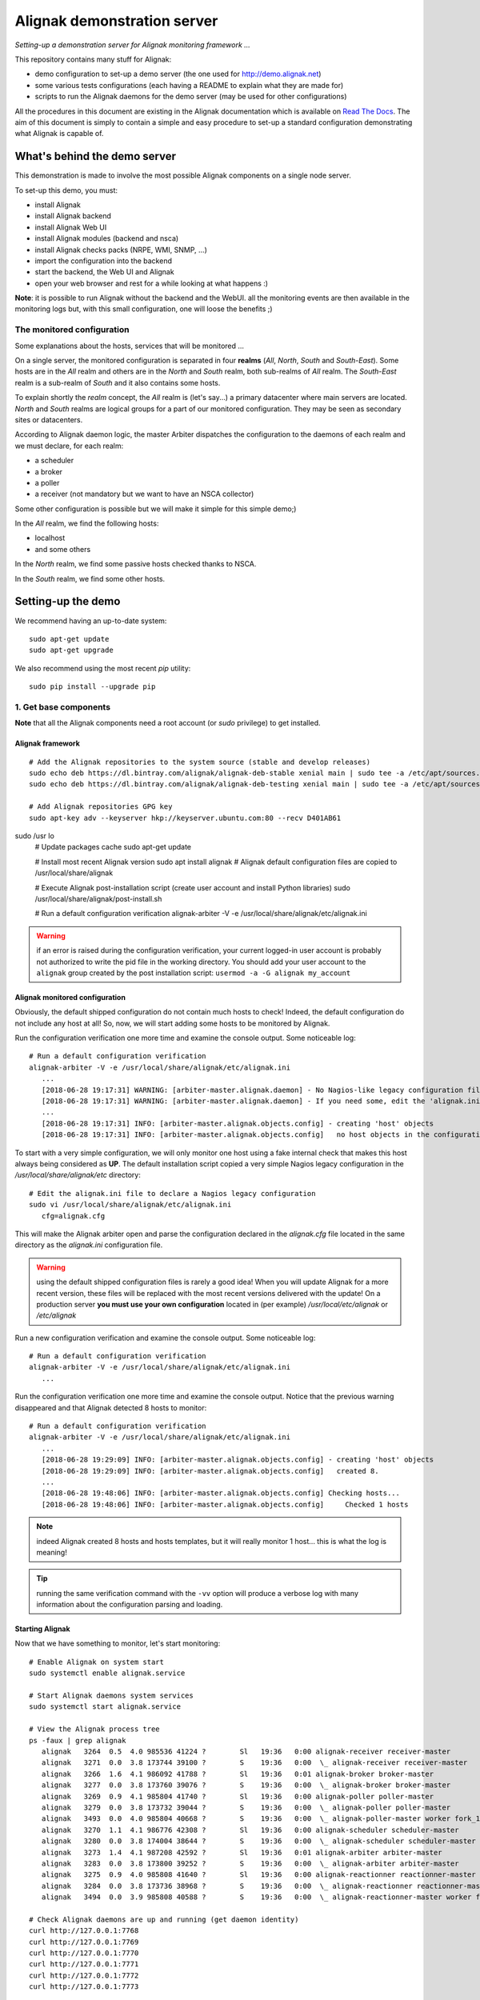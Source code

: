 Alignak demonstration server
############################

*Setting-up a demonstration server for Alignak monitoring framework ...*

This repository contains many stuff for Alignak:

- demo configuration to set-up a demo server (the one used for http://demo.alignak.net)

- some various tests configurations (each having a README to explain what they are made for)

- scripts to run the Alignak daemons for the demo server (may be used for other configurations)


All the procedures in this document are existing in the Alignak documentation which is available on `Read The Docs <http://docs.alignak.net>`_. The aim of this document is simply to contain a simple and easy procedure to set-up a standard configuration demonstrating what Alignak is capable of.


What's behind the demo server
=============================

This demonstration is made to involve the most possible Alignak components on a single node server.

To set-up this demo, you must:

- install Alignak
- install Alignak backend
- install Alignak Web UI
- install Alignak modules (backend and nsca)
- install Alignak checks packs (NRPE, WMI, SNMP, ...)
- import the configuration into the backend
- start the backend, the Web UI and Alignak
- open your web browser and rest for a while looking at what happens :)

**Note**: it is possible to run Alignak without the backend and the WebUI. all the monitoring events are then available in the monitoring logs but, with this small configuration, one will loose the benefits ;)


The monitored configuration
---------------------------

Some explanations about the hosts, services that will be monitored ...

On a single server, the monitored configuration is separated in four **realms** (*All*, *North*, *South* and *South-East*).
Some hosts are in the *All* realm and others are in the *North* and *South* realm, both sub-realms of *All* realm. The *South-East* realm is a sub-realm of *South* and it also contains some hosts.

To explain shortly the *realm* concept, the *All* realm is (let's say...) a primary datacenter where main servers are located. *North* and *South* realms are logical groups for a part of our monitored configuration. They may be seen as secondary sites or datacenters.

According to Alignak daemon logic, the master Arbiter dispatches the configuration to the daemons of each realm and we must declare, for each realm:

- a scheduler
- a broker
- a poller
- a receiver (not mandatory but we want to have an NSCA collector)

Some other configuration is possible but we will make it simple for this simple demo;)

In the *All* realm, we find the following hosts:

- localhost
- and some others

In the *North* realm, we find some passive hosts checked thanks to NSCA.

In the *South* realm, we find some other hosts.


Setting-up the demo
===================

We recommend having an up-to-date system::

    sudo apt-get update
    sudo apt-get upgrade

We also recommend using the most recent `pip` utility::

    sudo pip install --upgrade pip


1. Get base components
----------------------

**Note** that all the Alignak components need a root account (or *sudo* privilege) to get installed.

Alignak framework
~~~~~~~~~~~~~~~~~
::

   # Add the Alignak repositories to the system source (stable and develop releases)
   sudo echo deb https://dl.bintray.com/alignak/alignak-deb-stable xenial main | sudo tee -a /etc/apt/sources.list.d/alignak.list
   sudo echo deb https://dl.bintray.com/alignak/alignak-deb-testing xenial main | sudo tee -a /etc/apt/sources.list.d/alignak.list

   # Add Alignak repositories GPG key
   sudo apt-key adv --keyserver hkp://keyserver.ubuntu.com:80 --recv D401AB61
sudo /usr   lo
   # Update packages cache
   sudo apt-get update

   # Install most recent Alignak version
   sudo apt install alignak
   # Alignak default configuration files are copied to /usr/local/share/alignak

   # Execute Alignak post-installation script (create user account and install Python libraries)
   sudo /usr/local/share/alignak/post-install.sh

   # Run a default configuration verification
   alignak-arbiter -V -e /usr/local/share/alignak/etc/alignak.ini

.. warning:: if an error is raised during the configuration verification, your current logged-in user account is probably not authorized to write the pid file in the working directory. You should add your user account to the ``alignak`` group created by the post installation script: ``usermod -a -G alignak my_account``

Alignak monitored configuration
~~~~~~~~~~~~~~~~~~~~~~~~~~~~~~~

Obviously, the default shipped configuration do not contain much hosts to check! Indeed, the default configuration do not include any host at all! So, now, we will start adding some hosts to be monitored by Alignak.

Run the configuration verification one more time and examine the console output. Some noticeable log::

   # Run a default configuration verification
   alignak-arbiter -V -e /usr/local/share/alignak/etc/alignak.ini
      ...
      [2018-06-28 19:17:31] WARNING: [arbiter-master.alignak.daemon] - No Nagios-like legacy configuration files configured.
      [2018-06-28 19:17:31] WARNING: [arbiter-master.alignak.daemon] - If you need some, edit the 'alignak.ini' configuration file to declare one or more 'cfg=' variables.
      ...
      [2018-06-28 19:17:31] INFO: [arbiter-master.alignak.objects.config] - creating 'host' objects
      [2018-06-28 19:17:31] INFO: [arbiter-master.alignak.objects.config]   no host objects in the configuration


To start with a very simple configuration, we will only monitor one host using a fake internal check that makes this host always being considered as **UP**. The default installation script copied a very simple Nagios legacy configuration in the */usr/local/share/alignak/etc* directory::

   # Edit the alignak.ini file to declare a Nagios legacy configuration
   sudo vi /usr/local/share/alignak/etc/alignak.ini
      cfg=alignak.cfg

This will make the Alignak arbiter open and parse the configuration declared in the *alignak.cfg* file located in the same directory as the *alignak.ini* configuration file.

.. warning:: using the default shipped configuration files is rarely a good idea! When you will update Alignak for a more recent version, these files will be replaced with the most recent versions delivered with the update! On a production server **you must use your own configuration** located in (per example) */usr/local/etc/alignak* or */etc/alignak*

Run a new configuration verification and examine the console output. Some noticeable log::

   # Run a default configuration verification
   alignak-arbiter -V -e /usr/local/share/alignak/etc/alignak.ini
      ...

Run the configuration verification one more time and examine the console output. Notice that the previous warning disappeared and that Alignak detected 8 hosts to monitor::

   # Run a default configuration verification
   alignak-arbiter -V -e /usr/local/share/alignak/etc/alignak.ini
      ...
      [2018-06-28 19:29:09] INFO: [arbiter-master.alignak.objects.config] - creating 'host' objects
      [2018-06-28 19:29:09] INFO: [arbiter-master.alignak.objects.config]   created 8.
      ...
      [2018-06-28 19:48:06] INFO: [arbiter-master.alignak.objects.config] Checking hosts...
      [2018-06-28 19:48:06] INFO: [arbiter-master.alignak.objects.config]     Checked 1 hosts

.. note:: indeed Alignak created 8 hosts and hosts templates, but it will really monitor 1 host... this is what the log is meaning!

.. tip:: running the same verification command with the ``-vv`` option will produce a verbose log with many information about the configuration parsing and loading.

Starting Alignak
~~~~~~~~~~~~~~~~

Now that we have something to monitor, let's start monitoring::

   # Enable Alignak on system start
   sudo systemctl enable alignak.service

   # Start Alignak daemons system services
   sudo systemctl start alignak.service

   # View the Alignak process tree
   ps -faux | grep alignak
      alignak   3264  0.5  4.0 985536 41224 ?        Sl   19:36   0:00 alignak-receiver receiver-master
      alignak   3271  0.0  3.8 173744 39100 ?        S    19:36   0:00  \_ alignak-receiver receiver-master
      alignak   3266  1.6  4.1 986092 41788 ?        Sl   19:36   0:01 alignak-broker broker-master
      alignak   3277  0.0  3.8 173760 39076 ?        S    19:36   0:00  \_ alignak-broker broker-master
      alignak   3269  0.9  4.1 985804 41740 ?        Sl   19:36   0:00 alignak-poller poller-master
      alignak   3279  0.0  3.8 173732 39044 ?        S    19:36   0:00  \_ alignak-poller poller-master
      alignak   3493  0.0  4.0 985804 40668 ?        S    19:36   0:00  \_ alignak-poller-master worker fork_1
      alignak   3270  1.1  4.1 986776 42308 ?        Sl   19:36   0:00 alignak-scheduler scheduler-master
      alignak   3280  0.0  3.8 174004 38644 ?        S    19:36   0:00  \_ alignak-scheduler scheduler-master
      alignak   3273  1.4  4.1 987208 42592 ?        Sl   19:36   0:01 alignak-arbiter arbiter-master
      alignak   3283  0.0  3.8 173800 39252 ?        S    19:36   0:00  \_ alignak-arbiter arbiter-master
      alignak   3275  0.9  4.0 985808 41640 ?        Sl   19:36   0:00 alignak-reactionner reactionner-master
      alignak   3284  0.0  3.8 173736 38968 ?        S    19:36   0:00  \_ alignak-reactionner reactionner-master
      alignak   3494  0.0  3.9 985808 40588 ?        S    19:36   0:00  \_ alignak-reactionner-master worker fork_1

   # Check Alignak daemons are up and running (get daemon identity)
   curl http://127.0.0.1:7768
   curl http://127.0.0.1:7769
   curl http://127.0.0.1:7770
   curl http://127.0.0.1:7771
   curl http://127.0.0.1:7772
   curl http://127.0.0.1:7773

   # Tail Alignak events log
   tail -f /usr/local/var/log/alignak/alignak-events.log
      [2018-06-28 19:36:24] INFO: CURRENT HOST STATE: localhost;UP;HARD;0;


Alignak backend
~~~~~~~~~~~~~~~
::

   # Alignak backend
   sudo pip install alignak-backend
   # To allow alignak user to view the log files
   sudo chown -R alignak:alignak /usr/local/var/log/alignak-backend/

**Note** that you will need to have a running MongoDB server. See the `Alignak backend installation procedure <http://alignak-backend.readthedocs.io/en/develop/install.html>`_ if you need to set one up and running.

An excerpt for installing MongoDB on an Ubuntu Xenial::

    sudo apt-key adv --keyserver hkp://keyserver.ubuntu.com:80 --recv 9DA31620334BD75D9DCB49F368818C72E52529D4
    echo "deb [ arch=amd64,arm64 ] https://repo.mongodb.org/apt/ubuntu xenial/mongodb-org/4.0 multiverse" | sudo tee /etc/apt/sources.list.d/mongodb-org-4.0.list
    sudo apt-get update
    sudo apt-get install -y mongodb-org
    sudo systemctl enable mongod.service
    sudo systemctl start mongod.service


Configuring MongoDB is not mandatory because the Alignak backend do not require any authenticated connection to the database. But if you wish a more secure DB access with user authentication, you must configure MongoDB::

   mongo

   # Not necessary, but interesting... with the most recent 4.0 version, anew monitoring tool is available;)
   > db.enableFreeMonitoring()
   {
      "state" : "enabled",
      "message" : "To see your monitoring data, navigate to the unique URL below. Anyone you share the URL with will also be able to view this page. You can disable monitoring at any time by running db.disableFreeMonitoring().",
      "url" : "https://cloud.mongodb.com/freemonitoring/cluster/KAI3EQPMSZHNGDELYLDNA6QVCPZ5IK6B",
      "userReminder" : "",
      "ok" : 1
   }

   # Create an admin user for the server
   > use admin
   > db.createUser(
      {
         user: "alignak",
         pwd: "alignak",
         roles: [ { role: "userAdminAnyDatabase", db: "admin" } ]
      }
   )

   Successfully added user: {
      "user" : "alignak",
      "roles" : [
         {
            "role" : "userAdminAnyDatabase",
            "db" : "admin"
         }
      ]
   }

   # Exit and restart the server
   Ctrl+C

   # Configure mongo in authorization mode
   sudo vi /etc/mongod.conf
      security:
         authorization: enabled

   # Restart mongo
   sudo systemctl restart mongod.service
   # As of now, you will need to authenticate for any operation on the MongoDB databases

   mongo -u alignak -p alignak
   > show dbs
   admin   0.000GB
   config  0.000GB
   local   0.000GB


   > use alignak
   > db.createUser(
      {
         user: "alignak",
         pwd: "alignak",
         roles: [ "readWrite", "dbAdmin" ]
      }
   )

   Successfully added user: { "user" : "alignak", "roles" : [ "readWrite", "dbAdmin" ] }

   > db.test.save( { test: "test" } )
   # This will create atest collection in the database, which will create the DB in mongo server

   > show dbs
   admin    0.000GB
   alignak  0.001GB
   config   0.000GB
   local    0.000GB


Alignak backend importation script
~~~~~~~~~~~~~~~~~~~~~~~~~~~~~~~~~~
Alignak ships a flat-file configuration importation script to feed the Alignak backend. This script is used to parse, check and import a Nagios-like configuration into the Alignak backend.

**Note** that it is not mandatory to install and use this script because the Alignak WebUI allows to create all the monitored objects configuration from scratch :)

For this demo, we will install and use the `alignak-backend-import` script? So let's install it
::

    # Alignak backend importation script
    sudo pip install alignak-backend-import


Alignak webui
~~~~~~~~~~~~~
::

   # Alignak webui
   sudo pip install alignak-webui
   # To allow alignak user to view the log files
   sudo chown -R alignak:alignak /usr/local/var/log/alignak-webui/


Installed files
~~~~~~~~~~~~~~~
::

   ls -al /usr/local/etc/
   total 20
   drwxr-xr-x  5 root    root    4096 sept.  1 08:06 ./
   drwxr-xr-x 11 root    root    4096 nov.  15  2016 ../
   drwxrwxr-x  6 alignak alignak 4096 sept.  1 07:58 alignak/
   drwxr-xr-x  2 root    root    4096 sept.  1 08:01 alignak-backend/
   drwxr-xr-x  2 root    root    4096 sept.  1 08:06 alignak-webui/

   ls -al /usr/local/etc/alignak
   total 40
   drwxrwxr-x 6 alignak alignak 4096 sept.  1 07:58 ./
   drwxr-xr-x 5 root    root    4096 sept.  1 08:06 ../
   -rw-rw-r-- 1 alignak alignak 9122 sept.  1 07:58 alignak.cfg
   -rw-rw-r-- 1 alignak alignak 3808 sept.  1 07:58 alignak.ini
   drwxrwxr-x 8 alignak alignak 4096 sept.  1 07:58 arbiter/
   drwxrwxr-x 2 alignak alignak 4096 sept.  1 07:58 certs/
   drwxrwxr-x 2 alignak alignak 4096 sept.  1 07:58 daemons/
   drwxrwxr-x 3 alignak alignak 4096 sept.  1 07:58 sample/

   ls -al /usr/local/etc/alignak-backend
   total 16
   drwxr-xr-x 2 root root 4096 sept.  1 08:01 ./
   drwxr-xr-x 5 root root 4096 sept.  1 08:06 ../
   -rw-r--r-- 1 root root 1940 mars   7 07:09 settings.json
   -rw-r--r-- 1 root root 1072 mars   7 07:09 uwsgi.ini

   ls -al /usr/local/etc/alignak-webui
   total 56
   drwxr-xr-x 2 root root  4096 sept.  1 08:06 ./
   drwxr-xr-x 5 root root  4096 sept.  1 08:06 ../
   -rw-r--r-- 1 root root   853 févr. 28  2017 logging.json
   -rwxr-xr-x 1 root root 37442 août   1 09:32 settings.cfg*
   -rw-r--r-- 1 root root  1191 févr. 28  2017 uwsgi.ini

   ls -al /usr/local/var/log
   total 20
   drwxr-xr-x 5 root    root    4096 sept.  1 08:06 ./
   drwxr-xr-x 6 root    root    4096 sept.  1 07:58 ../
   drwxr-xr-x 2 alignak alignak 4096 sept.  1 07:58 alignak/
   drwxr-xr-x 2 alignak alignak 4096 sept.  1 08:01 alignak-backend/
   drwxr-xr-x 2 alignak alignak 4096 sept.  1 08:06 alignak-webui/

   ls -al /usr/local/var/run
   total 12
   drwxr-xr-x 3 root    root    4096 sept.  1 07:58 ./
   drwxr-xr-x 6 root    root    4096 sept.  1 07:58 ../
   drwxr-xr-x 2 alignak alignak 4096 sept.  1 07:58 alignak/


2. Install check plugins
------------------------

Some extra installation steps are still necessary because we are using some external plugins and then we need to install them.

The NRPE checks package requires the `check_nrpe` plugin that is commonly available as:
::

    sudo apt-get install nagios-nrpe-plugin

The monitoring checks package requires some extra plugins. Installation and configuration procedure is `available here <https://github.com/Alignak-monitoring-contrib/alignak-checks-monitoring/tree/updates#configuration>`_ or on the Monitoring Plugins project page.

You may instead install the Nagios plugins that are commonly available as:
::

    sudo apt-get install nagios-plugins

As of now, you really installed all the necessary stuff for starting a demo monitoring application, 2nd step achieved!



3. Get extension components
---------------------------

**Note**: If you intend to set-up your own monitoring configuration, you are yet ready!

The next three chapters explain how to install Alignak modules, checks and notifications for the demo server.

**Note** *because most of the checks packs are able to create the templates, commands,... directly into the Alignak backend during the installation process you should start the Alignak backend before installing the checks packs and modules ;) See later in this document how to start the Alignak backend...*

To avoid executing all these configuration steps, you can install a all-in-one package that will install all the other packages thanks to its dependencies:
::

    # Alignak demo configuration
    # IMPORTANT: use the --force argument to allow overwriting previously installed files!
    sudo pip install alignak-demo --force

    # Re-update permissions on installed configuration files
    sudo ./dev/set_permissions.sh

    mkdir ~/demo
    cp /usr/local/var/libexec/alignak/*.sh ~/demo

**Note**: it is the easisest solution to quickly have a running demo server, but it will miss all the important configuration part for a monitoring system :)

**Note**: If you install the alignak-demo package, go directly to the step 5.

Modules
~~~~~~~

*Execute these steps only if you did not installed `alignak-demo`*

Get and install Alignak modules::

    # Those two modules are "almost" necessary for the essential alignak features
    # If you do not install this module, you will not benefit from the Alignak backend features (retention, logs, timeseries, ...)
    sudo pip install alignak-module-backend
    # If you do not install this module, you will miss a log of all the alignak monitoring events: alerts, notifications, ...
    sudo pip install alignak-module-logs

    # Those are optional...
    # Collect passive NSCA checks
    sudo pip install alignak-module-nsca
    # Write external commands (Nagios-like) to a local named file
    sudo pip install alignak-module-external-commands
    # Notify external commands though a WS and get Alignak state with your web browser
    sudo pip install alignak-module-ws
    # Improve NRPE checks
    sudo pip install alignak-module-nrpe-booster

    # Note that the default module configuration is not suitable, but it will be installed later...


Notifications
~~~~~~~~~~~~~

*Execute these steps only if you did not installed `alignak-demo`*

Get notifications package::

    # Install extra notifications package
    sudo pip install alignak-notifications

**Note** *that this pack requires an SMTP server for the mail notifications to be sent out. If none is available you will get WARNING logs and the notifications will not be sent out, but the demo will run anyway :) See later in this document how to configure the mail notifications...*

Checks packages
~~~~~~~~~~~~~~~

*Execute these steps only if you did not installed `alignak-demo`*

**Note** *that most of the checks packs are able to create the templates, commands,... directly into the Alignak backend during the installation process. To allow this creation, your Alignak backend must be running and available on its default interface (http://127.0.0.1:5000).*

Get checks packages::

    # Install checks packages according to the hosts you want to monitor
    # Checks hosts thanks to NRPE Nagios active checks protocol
    sudo pip install alignak-checks-nrpe
    # Checks hosts thanks to old plain SNMP protocol
    sudo pip install alignak-checks-snmp
    # Checks hosts with "open source" Nagios plugins (eg. check_http, check_tcp, ...)
    sudo pip install alignak-checks-monitoring
    # Checks mysql database server
    sudo pip install alignak-checks-mysql
    # Checks Windows passively checked hosts/services (NSClient++ agent)
    # As of now, use ==1.0rc1 to get the correct version
    sudo pip install alignak-checks-windows-nsca
    # Checks Windows with Microsoft Windows Management Instrumentation
    sudo pip install alignak-checks-wmi

    # Note that the default packs configuration is not always suitable, but it will be installed later...

    # Restore alignak user/group ownership and set correct permissions on installed configuration files
    sudo ./dev/set_permissions.sh


Installed modules and files
~~~~~~~~~~~~~~~~~~~~~~~~~~~

Files that were installed:
::

   ls -al /usr/local/etc/alignak
   ...
   drwxr-xr-x 5 root    root    4096 sept.  1 08:35 backend-json/
      total 20
      drwxrwxr-x 5 alignak alignak 4096 sept.  1 08:35 ./
      drwxrwxr-x 7 alignak alignak 4096 sept.  1 08:13 ../
      drwxrwxr-x 2 alignak alignak 4096 sept.  1 08:13 notifications/
      drwxrwxr-x 2 alignak alignak 4096 sept.  1 08:31 snmp/
      drwxrwxr-x 2 alignak alignak 4096 sept.  1 08:35 windows-nsca/
   ...

   ls -al /usr/local/etc/alignak/arbiter/packs
   total 36
   drwxrwxr-x 8 alignak alignak 4096 sept.  1 08:35 ./
   drwxrwxr-x 8 alignak alignak 4096 sept.  1 07:58 ../
   drwxrwxr-x 2 alignak alignak 4096 sept.  1 08:31 mysql/
   drwxrwxr-x 2 alignak alignak 4096 sept.  1 08:13 notifications/
   drwxrwxr-x 2 alignak alignak 4096 sept.  1 08:31 nrpe/
   -rw-rw-r-- 1 alignak alignak  128 sept.  1 07:58 readme.cfg
   drwxrwxr-x 2 alignak alignak 4096 sept.  1 08:35 resource.d/
   drwxrwxr-x 2 alignak alignak 4096 sept.  1 08:31 snmp/
   drwxrwxr-x 2 alignak alignak 4096 sept.  1 08:35 wmi/


Modules that were installed:
::

    pip list | grep alignak
      alignak (0.2)
      alignak-backend (0.9.0)
      alignak-backend-client (0.9.4)
      alignak-backend-import (0.9.2)
      alignak-checks-mysql (0.3.0)
      alignak-checks-nrpe (0.3.3)
      alignak-checks-snmp (0.4.1)
      alignak-checks-windows-nsca (0.4.1.2)
      alignak-checks-wmi (0.3.0)
      alignak-module-backend (0.9.1)
      alignak-module-external-commands (0.3.1)
      alignak-module-logs (0.5.5)
      alignak-module-nrpe-booster (0.3.2)
      alignak-module-nsca (0.3.3)
      alignak-module-ws (0.6.0)
      alignak-notifications (0.4.6)
      alignak-webui (0.8.8.1)

As of now, you installed all the necessary Alignak stuff for starting a demo monitoring application, 3rd step achieved!

4. Configure Alignak and monitored hosts/services
-------------------------------------------------

**Note:** *you may configure Alignak on your own and set your proper monitored hosts and declare how to monitor them. This is the usual way for setting-up your monitoring solution... But, as we are in a demo process, and we want to make it simple, this repository has a prepared configuration to help going faster to a demonstration of Alignak features.*


For this demonstration, we imagined a distributed configuration in three *realms*: All, North and South. This is not the default Alignak configuration (*eg. one instance of each daemon in one realm*) and thus it implies declaring and configuring extra daemons. As we are using some modules we also need to declare those modules in the corresponding daemons configuration. Alignak also has some configuration parameters that may be tuned.

If you need more information `about alignak configuration <http://alignak-doc.readthedocs.io/en/update/04-1_alignak_configuration/index.html>`_.

To avoid dealing with all this configuration steps, this repository contains a default demo configuration that uses all (or almost...) the previously installed components.::

    # Alignak demo configuration
    cd ~/repos
    git clone https://github.com/Alignak-monitoring-contrib/alignak-demo

Some extra configuration files are shipped in the *alignak_demo/etc* directory. You may copy those files to replace the default Alignak shipped configuration, but, as we will use the Alignak backend, most of the configuration will stay in the backend database and copying the files is not necessary.

    cp -R ~/demo/alignak-demo/alignak_demo/etc /usr/local/etc/alignak


Some utility scripts are also shipped in the *alignak_demo/libexec* folder. For ease of use, you may copy those scripts in your home directory.
::

    mkdir ~/demo
    cp /usr/local/var/libexec/alignak/*.sh ~/demo

As explained previously, the shell scripts that you just copied use the `screen` utility to detach the process execution from the current shell session.

As of now, Alignak is configured and you are ready to run, 4th step achieved!


5. Configure, run and feed Alignak backend
------------------------------------------

It is not necessary to change anything in the Alignak backend configuration file except if your MongoDB installation is not a local database configured by default. Else, open the */usr/local/etc/alignak-backend/settings.json* configuration file to set-up the parameters according to your configuration.

start / stop the backend
~~~~~~~~~~~~~~~~~~~~~~~~

Run the Alignak backend:
::

    cd ~/demo

    # Detach a screen session identified as "alignak-backend" to run the backend processes
    sudo ./alignak_backend_start.sh

    # This will run the alignak-backend-uwsgi in a screen session. If you do not mind about a
    # backend screen, you should run: sudo alignak-backend-uwsgi
    # Using sudo because we assume that you are logged with a user account that is not the alignak one

    ps -aux | grep uwsgi-
        root 25193  0.5  0.4 238604  72044  9  I+J  10:13AM 7:10.69 uwsgi --ini /usr/local/etc/alignak-backend/uwsgi.ini
        root 25191  0.0  0.0  17096   2076  9  I+J  10:13AM 0:00.00 /bin/sh /usr/local/bin/alignak-backend-uwsgi
        root 25192  0.0  0.1  55876  10816  9  S+J  10:13AM 0:03.18 uwsgi --ini /usr/local/etc/alignak-backend/uwsgi.ini
        root 25194  0.0  0.3 189536  57440  9  S+J  10:13AM 0:31.97 uwsgi --ini /usr/local/etc/alignak-backend/uwsgi.ini
        root 25195  0.0  0.4 190048  60532  9  S+J  10:13AM 3:00.39 uwsgi --ini /usr/local/etc/alignak-backend/uwsgi.ini
        root 25196  0.0  0.4 190304  60708  9  S+J  10:13AM 0:41.29 uwsgi --ini /usr/local/etc/alignak-backend/uwsgi.ini

    # Joining the backend screen is 'screen -r alignak-backend'
    # Ctrl+C in the screen will stop the backend
    # kill -SIGTERM `cat /tmp/alignak-backend.pid`

    # The alignak backend writes some logs as a Web server does
    tail -f /usr/local/var/log/alignak-backend-error.log
    tail -f /usr/local/var/log/alignak-backend-access.log

The alignak backend runs thanks to uWSGI and its configuration is available in the */usr/local/alignak-backend/uwsgi.ini* where you can define the log files location. You can also configure the Alignak backend to send its internal metrics to a Graphite timeseries database.

**Note** that a Grafana dashboard for the Alignak backend is available in the */usr/local/etc/alignak/sample/grafana* directory created when you installed the alignak-demo package;)


Feed the backend
~~~~~~~~~~~~~~~~

Run the Alignak backend import script to push the demo configuration into the backend:
::

    # Import the demo configuration into the backend
    cd ~/repos/alignak-demo
    alignak-backend-import -d ./alignak_demo/etc/alignak-backend-import.cfg

**Note**: *there are other solutions to feed the Alignak backend but we choose to show how to get an existing configuration imported in the Alignak backend to migrate from an existing Nagios/Shinken to Alignak.*

Once imported, you can check that the configuration is correctly parsed by Alignak:
::

    # Check Alignak demo configuration (from the git repo)
    alignak-arbiter -V -a ~/repos/alignak-demo/alignak_demo/etc/alignak.cfg

        [2017-01-06 11:57:28 CET] INFO: [alignak.objects.config] Creating packs for realms
        [2017-01-06 11:57:28 CET] INFO: [alignak.objects.config] Number of hosts in the realm North: 2 (distributed in 2 linked packs)
        [2017-01-06 11:57:28 CET] INFO: [alignak.objects.config] Number of hosts in the realm South: 3 (distributed in 2 linked packs)
        [2017-01-06 11:57:28 CET] INFO: [alignak.objects.config] Number of hosts in the realm All: 7 (distributed in 7 linked packs)
        [2017-01-06 11:57:28 CET] INFO: [alignak.objects.config] Number of Contacts : 5
        [2017-01-06 11:57:28 CET] INFO: [alignak.objects.config] Number of Hosts : 12
        [2017-01-06 11:57:28 CET] INFO: [alignak.objects.config] Number of Services : 305
        [2017-01-06 11:57:28 CET] INFO: [alignak.objects.config] Number of Commands : 78
        [2017-01-06 11:57:28 CET] INFO: [alignak.objects.config] Total number of hosts in all realms: 12
        [2017-01-06 11:57:28 CET] INFO: [alignak.daemons.arbiterdaemon] Things look okay - No serious problems were detected during the pre-flight check
        [2017-01-06 11:57:28 CET] INFO: [alignak.daemons.arbiterdaemon] Arbiter checked the configuration

**Note** *because the backend is now started and available, there is no more ERROR raised during the configuration check! You may still have some information about duplicate elements but nothing to take care of...*

As of now, Alignak is ready to start... let us go!

6. Run Alignak
--------------

Run Alignak:
::

    cd ~/demo

    # Define where to find the Alignak configuration file
    # As default, it will use the */usr/local/etc/alignak/alignak.cfg* file. If you copied the
    # files to the default location, it is not necessary to define those variables
    export ALIGNAKCFG=~/repos/alignak-demo/alignak_demo/etc/alignak.cfg
    export ALIGNAKCFG=~/repos/alignak-demo/alignak_demo/etc/daemons

    # For FreeBSD users:
    setenv ALIGNAKCFG /root/repos/alignak-demo/alignak_demo/
    setenv ALIGNAKDAEMONS /root/repos/alignak-demo/alignak_demo/etc/daemons/

    # Detach several screen sessions identified as "alignak-daemon_name"
    ./alignak_demo_start.sh

    # Stopping Alignak is './alignak_demo_stop.sh'

Processes
~~~~~~~~~

Alignak runs many processes that you can check with:
::

    ps -ef --forest | grep alignak-

        alignak  30166  1087  0 janv.06 ?      00:00:00          \_ SCREEN -d -S alignak-backend -m bash -c alignak-backend
        alignak  30168 30166  0 janv.06 pts/18 00:08:31          |   \_ /usr/bin/python /usr/local/bin/alignak-backend
        alignak  22289  1087  0 09:55 ?        00:00:00          \_ SCREEN -d -S alignak_north_broker -m bash -c alignak-broker -c /usr/local/etc/alignak/daemons/North/brokerd-north.ini
        alignak  22291 22289  0 09:55 pts/20   00:01:14          |   \_ alignak-broker broker-north
        alignak  22365 22291  0 09:55 pts/20   00:00:03          |       \_ alignak-broker
        alignak  22542 22291  0 09:55 pts/20   00:00:00          |       \_ alignak-broker-north module: backend_broker
        alignak  22292  1087  0 09:55 ?        00:00:00          \_ SCREEN -d -S alignak_north_poller -m bash -c alignak-poller -c /usr/local/etc/alignak/daemons/North//pollerd-north.ini
        alignak  22296 22292  0 09:55 pts/21   00:00:49          |   \_ alignak-poller poller-north
        alignak  22349 22296  0 09:55 pts/21   00:00:02          |       \_ alignak-poller
        alignak  22601 22296  0 09:55 pts/21   00:00:01          |       \_ alignak-poller-north worker
        alignak  22294  1087  0 09:55 ?        00:00:00          \_ SCREEN -d -S alignak_north_scheduler -m bash -c alignak-scheduler -c /usr/local/etc/alignak/daemons/North//schedulerd-north.ini
        alignak  22297 22294  0 09:55 pts/22   00:00:52          |   \_ alignak-scheduler scheduler-north
        alignak  22350 22297  0 09:55 pts/22   00:00:00          |       \_ alignak-scheduler
        alignak  22298  1087  0 09:55 ?        00:00:00          \_ SCREEN -d -S alignak_north_receiver -m bash -c alignak-receiver -c /usr/local/etc/alignak/daemons/North//receiverd-north.ini
        alignak  22300 22298  0 09:55 pts/23   00:00:31          |   \_ alignak-receiver receiver-north
        alignak  22351 22300  0 09:55 pts/23   00:00:00          |       \_ alignak-receiver
        alignak  22600 22300  0 09:55 pts/23   00:00:00          |       \_ alignak-receiver-north module: nsca_north
        alignak  22310  1087  0 09:55 ?        00:00:00          \_ SCREEN -d -S alignak_south_broker -m bash -c alignak-broker -c /usr/local/etc/alignak/daemons/South/brokerd-south.ini
        alignak  22312 22310  0 09:55 pts/24   00:01:01          |   \_ alignak-broker broker-south
        alignak  22414 22312  0 09:55 pts/24   00:00:03          |       \_ alignak-broker
        alignak  22547 22312  0 09:55 pts/24   00:00:07          |       \_ alignak-broker-south module: backend_broker
        alignak  22313  1087  0 09:55 ?        00:00:00          \_ SCREEN -d -S alignak_south_poller -m bash -c alignak-poller -c /usr/local/etc/alignak/daemons/South/pollerd-south.ini
        alignak  22315 22313  0 09:55 pts/25   00:01:04          |   \_ alignak-poller poller-south
        alignak  22413 22315  0 09:55 pts/25   00:00:03          |       \_ alignak-poller
        alignak  22616 22315  0 09:55 pts/25   00:00:05          |       \_ alignak-poller-south worker
        alignak  22316  1087  0 09:55 ?        00:00:00          \_ SCREEN -d -S alignak_south_scheduler -m bash -c alignak-scheduler -c /usr/local/etc/alignak/daemons/South/schedulerd-south.ini
        alignak  22318 22316  0 09:55 pts/26   00:00:53          |   \_ alignak-scheduler scheduler-south
        alignak  22415 22318  0 09:55 pts/26   00:00:00          |       \_ alignak-scheduler
        alignak  22326  1087  0 09:55 ?        00:00:00          \_ SCREEN -d -S alignak_broker -m bash -c alignak-broker -c /usr/local/etc/alignak/daemons/brokerd.ini
        alignak  22328 22326  1 09:55 pts/27   00:01:48          |   \_ alignak-broker broker-master
        alignak  22469 22328  0 09:55 pts/27   00:00:06          |       \_ alignak-broker
        alignak  22551 22328  0 09:55 pts/27   00:00:31          |       \_ alignak-broker-master module: backend_broker
        alignak  22605 22328  0 09:55 pts/27   00:00:01          |       \_ alignak-broker-master module: logs
        alignak  22329  1087  0 09:55 ?        00:00:00          \_ SCREEN -d -S alignak_poller -m bash -c alignak-poller -c /usr/local/etc/alignak/daemons/pollerd.ini
        alignak  22331 22329  0 09:55 pts/28   00:00:40          |   \_ alignak-poller poller-master
        alignak  22456 22331  0 09:55 pts/28   00:00:07          |       \_ alignak-poller
        alignak  22614 22331  0 09:55 pts/28   00:00:17          |       \_ alignak-poller-master worker
        alignak  22332  1087  0 09:55 ?        00:00:00          \_ SCREEN -d -S alignak_scheduler -m bash -c alignak-scheduler -c /usr/local/etc/alignak/daemons/schedulerd.ini
        alignak  22334 22332  0 09:55 pts/29   00:01:20          |   \_ alignak-scheduler scheduler-master
        alignak  22475 22334  0 09:55 pts/29   00:00:00          |       \_ alignak-scheduler
        alignak  22335  1087  0 09:55 ?        00:00:00          \_ SCREEN -d -S alignak_receiver -m bash -c alignak-receiver -c /usr/local/etc/alignak/daemons/receiverd.ini
        alignak  22337 22335  0 09:55 pts/30   00:00:57          |   \_ alignak-receiver receiver-master
        alignak  22457 22337  0 09:55 pts/30   00:00:00          |       \_ alignak-receiver
        alignak  22555 22337  0 09:55 pts/30   00:00:00          |       \_ alignak-receiver-master module: nsca
        alignak  22338  1087  0 09:55 ?        00:00:00          \_ SCREEN -d -S alignak_reactionner -m bash -c alignak-reactionner -c /usr/local/etc/alignak/daemons/reactionnerd.ini
        alignak  22340 22338  0 09:55 pts/31   00:00:34          |   \_ alignak-reactionner reactionner-master
        alignak  22484 22340  0 09:55 pts/31   00:00:02          |       \_ alignak-reactionner
        alignak  22611 22340  0 09:55 pts/31   00:00:01          |       \_ alignak-reactionner-master worker
        alignak  22403  1087  0 09:55 ?        00:00:00          \_ SCREEN -d -S alignak_arbiter -m bash -c alignak-arbiter -c /usr/local/etc/alignak/daemons/arbiterd.ini --arbiter /usr/local/etc/alignak/alignak.cfg
        alignak  22404 22403  1 09:55 pts/32   00:02:34          |   \_ alignak-arbiter arbiter-master
        alignak  22514 22404  0 09:55 pts/32   00:00:00          |       \_ alignak-arbiter


Log files
~~~~~~~~~

Each Alignak daemon has its own log file that you can find in the */usr/local/var/log/alignak* folder. If any error happen there will be at least an ERROR log in the corresponding file. You can *tail* the log files or use more sophisticated tools like *multitail* to stay tuned with Alignak activity
::

    # Using tail
    tail -f /usr/local/var/log/alignak/*.log

    # Using multitail
    sudo apt-get install multitail

    multitail -f /usr/local/var/log/alignak/arbiterd.log\
              -f /usr/local/var/log/alignak/brokerd.log \
              -f /usr/local/var/log/alignak/brokerd-north.log \
              -f /usr/local/var/log/alignak/brokerd-south.log \
              -f /usr/local/var/log/alignak/pollerd.log \
              -f /usr/local/var/log/alignak/pollerd-north.log \
              -f /usr/local/var/log/alignak/pollerd-south.log \
              -f /usr/local/var/log/alignak/reactionnerd.log \
              -f /usr/local/var/log/alignak/receiverd.log \
              -f /usr/local/var/log/alignak/receiverd-north.log \
              -f /usr/local/var/log/alignak/schedulerd.log \
              -f /usr/local/var/log/alignak/schedulerd-north.log \
              -f /usr/local/var/log/alignak/schedulerd-south.log


Tracking the plugin execution
~~~~~~~~~~~~~~~~~~~~~~~~~~~~~

When setting up a new configuration and installing or testing plugins it may be interesting to have information about the launched check plugins and the returned results. Alignak allows to add information in the log files about plugins execution:
::

    # Set and export an environment variable
    export TEST_LOG_ACTIONS=1

This variable make some more logs in the log files for:
- launched command for the check plugins
- check plugins result
- notification commands

Monitoring events
~~~~~~~~~~~~~~~~~

You can follow the Alignak monitoring activity thanks to the monitoring events log created  by the Logs module. You can *tail* the */usr/local/var/log/alignak/monitoring-logs.log* file:
::

    [1483714809] INFO: CURRENT SERVICE STATE: chazay;System up-to-date;UNKNOWN;HARD;0;
    [1483714809] INFO: CURRENT SERVICE STATE: passive-01;svc_TagReading_C;UNKNOWN;HARD;0;
    [1483714809] INFO: CURRENT SERVICE STATE: passive-01;dev_TouchUI;UNKNOWN;HARD;0;
    [1483714809] INFO: CURRENT SERVICE STATE: denice;Shinken Main Poller;UNKNOWN;HARD;0;
    [1483714809] INFO: CURRENT SERVICE STATE: localhost;Cpu;UNKNOWN;HARD;0;
    [1483714812] INFO: SERVICE ALERT: chazay;CPU;OK;HARD;0;OK - CPU usage is 39% for server chazay.siprossii.com.
    [1483714816] INFO: SERVICE ALERT: alignak_glpi;Zombies;OK;HARD;0;PROCS OK: 0 processes with STATE = Z
    [1483714837] INFO: SERVICE ALERT: chazay;NTP;OK;HARD;0;NTP OK: Offset -0.003250718117 secs
    [1483714851] INFO: SERVICE ALERT: chazay;Memory;OK;HARD;0;Memory OK - 69.7% (23959990272 kB) used
    [1483714853] ERROR: HOST NOTIFICATION: guest;cogny;DOWN;notify-host-by-xmpp;CHECK_NRPE: Received 0 bytes from daemon.  Check the remote server logs for error messages.
    [1483714853] ERROR: HOST NOTIFICATION: imported_admin;cogny;DOWN;notify-host-by-xmpp;CHECK_NRPE: Received 0 bytes from daemon.  Check the remote server logs for error messages.
    [1483714862] INFO: SERVICE ALERT: chazay;I/O stats;OK;HARD;0;OK - data received
    [1483714886] INFO: SERVICE ALERT: chazay;Users;OK;HARD;0;USERS OK - 0 users currently logged in
    [1483714902] INFO: SERVICE ALERT: alignak_glpi;Load;OK;HARD;0;OK - load average: 0.60, 0.54, 0.52
    [1483714903] INFO: SERVICE ALERT: chazay;Firewall routes;OK;HARD;0;PF OK - states: 1316 (6% - limit: 20000)
    [1483714903] INFO: SERVICE ALERT: cogny;Http;OK;HARD;0;HTTP OK: HTTP/1.1 200 OK - 2535 bytes in 0,199 second response time
    [1483714905] INFO: HOST ALERT: alignak_glpi;UP;HARD;0;NRPE v2.15
    [1483714909] ERROR: HOST NOTIFICATION: imported_admin;localhost;DOWN;notify-host-by-xmpp;[Errno 2] No such file or directory
    [1483714909] ERROR: HOST ALERT: localhost;DOWN;HARD;0;[Errno 2] No such file or directory
    [1483714910] ERROR: HOST ALERT: always_down;DOWN;HARD;0;[Errno 2] No such file or directory
    [1483714910] ERROR: HOST NOTIFICATION: imported_admin;always_down;DOWN;notify-host-by-xmpp;[Errno 2] No such file or directory
    [1483714939] INFO: HOST ALERT: chazay;UP;HARD;0;NRPE v2.15
    [1483714966] INFO: SERVICE ALERT: m2m-asso.fr;Http;OK;HARD;0;HTTP OK: HTTP/1.1 200 OK - 6016 bytes in 3,227 second response time

Monitoring events configuration
~~~~~~~~~~~~~~~~~~~~~~~~~~~~~~~

This file is a log of all the monitoring activity of Alignak. The *alignak.cfg* allows to define what are the events that are logged to this file. By default, only the active and passive checks ran by Alignak are not logged to this file:
::

    # Monitoring log configuration
    # ---
    # Note that alerts and downtimes are always logged
    # ---
    # Notifications
    # log_notifications=1

    # Services retries
    # log_service_retries=1

    # Hosts retries
    # log_host_retries=1

    # Event handlers
    # log_event_handlers=1

    # Flappings
    # log_flappings=1

    # Snapshots
    # log_snapshots=1

    # External commands
    # log_external_commands=1

    # Active checks
    # log_active_checks=0

    # Passive checks
    # log_passive_checks=0

    # Initial states
    # log_initial_states=1


Configure Alignak notifications
-------------------------------
As explained previously the alignak notifications pack needs to be configured for sending out the mail notifications. This demo configuration is using default parameters for the mail server that may be adapted to your own configuration.

With the default parameters, you will have some WARNING logs in the *schedulerd.log* file, such as:
::

    [2017-01-07 10:00:47 CET] WARNING: [alignak.scheduler] The notification command '/usr/local/var/libexec/alignak/notify_by_email.py -t service -S localhost -ST 25 -SL your_smtp_login -SP your_smtp_password -fh -to guest@localhost -fr alignak@monitoring -nt PROBLEM -hn "alignak_glpi" -ha 127.0.0.1 -sn "Disk /var" -s CRITICAL -ls UNKNOWN -o "NRPE: Command 'check_var' not defined" -dt 0 -db "1483779644.85" -i 2  -p ""' raised an error (exit code=1): 'Traceback (most recent call last):'

To configure the Alignak mail notifications, edit the */usr/local/etc/alignak/arbiter/packs/resource.d/notifications.cfg* file and set the proper parameters for your configuration:
::


    #-- SMTP server configuration
    $SMTP_SERVER$=localhost
    $SMTP_PORT$=25
    $SMTP_LOGIN$=your_smtp_login
    $SMTP_PASSWORD$=your_smtp_password

    # -- Mail configuration
    $MAIL_FROM$=demo.server@alignak.net

You may also adapt the contacts used in this demo configuration else WE will receive you notification mails :). the used contacts are defined as is:

- alignak.administrator@alignak.net, as the administrator contact for the realm All
- north.administrator@alignak.net, as the administrator contact for the realm North
- south.administrator@alignak.net, as the administrator contact for the realm South

You will find their definition in the */usr/local/etc/arbiter/realms* folder, in each realm (All, North,...) *contacts* sub-folder.


Use Alignak Web services
------------------------
The alignak Web Services module exposes some Web Services on the port 8888.

Get the Alignak daemons status:
::

    http://127.0.0.1:8888/alignak_map

**Note** that the default configuration requires an HTTP authorized access with a basic HTTP authorization from a user existing in the alignak backend. You can disable this in the `mod-ws.cfg` file, else use *curl* with this syntax:
::

   $ curl -H "Content-Type: application/json" -X GET -d '{"username":"admin","password":"admin"}' http://127.0.0.1:8888/alignak_map


For more information about the Alignak available services, please see the `Alignak Web Services online documentation <http://alignak-module-ws.readthedocs.io/en/latest/>`_.


7. Configure/run Alignak Web UI
-------------------------------
As of now, your configuration is monitored and you will receive notifications when something is detected as faulty. Everything is under control but why missing having an eye on what's happening in your system with a more sexy interface than tailing a log file and reading emails?

Install the Alignak Web User Interface:
::

    # Alignak WebUI
    sudo pip install alignak-webui


The default installation is suitable for this demonstration but you may update the *(/usr/local)/etc/alignak-webui/settings.cfg* configuration file to adapt this default configuration.

Run the Alignak WebUI:
::

    cd ~/demo
    # Detach a screen session identified as "alignak-webui"
    ./alignak_webui_start.sh
    # This will run the alignak-webui-uwsgi in a screen session. If you do not mind about a
    # WebUI screen, you should run: alignak-webui-uwsgi

    ps -aux | grep uwsgi
        root 26312  0.0  0.0  17096   2076 13  I+J  10:23AM 0:00.00 /bin/sh /usr/local/bin/alignak-webui-uwsgi
        root 26313  0.0  0.2 157324  38204 13  S+J  10:23AM 0:01.32 uwsgi --ini /usr/local/etc/alignak-webui/uwsgi.ini
        root 26318  0.0  0.4 178952  64724 13  S+J  10:23AM 0:20.76 uwsgi --ini /usr/local/etc/alignak-webui/uwsgi.ini
        root 26319  0.0  0.4 181512  68360 13  S+J  10:23AM 0:28.29 uwsgi --ini /usr/local/etc/alignak-webui/uwsgi.ini
        root 26320  0.0  0.5 203016  86876 13  S+J  10:23AM 1:00.70 uwsgi --ini /usr/local/etc/alignak-webui/uwsgi.ini
        root 26321  0.0  0.7 227336 111520 13  S+J  10:23AM 1:45.06 uwsgi --ini /usr/local/etc/alignak-webui/uwsgi.ini

    # Joining the webui screen is 'screen -r alignak-webui'
    # Ctrl+C in the screen will stop the WebUI
    # kill -SIGTERM `cat /tmp/alignak-webui.pid`

    # The alignak webui writes some logs as a Web server does
    tail -f /usr/local/var/log/alignak-webui-error.log
    tail -f /usr/local/var/log/alignak-webui-access.log


Use your Web browser to navigate to http://127.0.0.1:5001 and log in with *admin* / *admin*.

To use the WebUI from another machine (eg. if you are using a virtual machine), you can set a fake local loop:
::

    ssh -L 5001:127.0.0.1:5001 login@ip_vm_test


The alignak WebUI runs thanks to uWSGI and its configuration is available in the */usr/local/alignak-webui/uwsgi.ini* where you can define the log files location. You can also configure the Alignak WebUI to send its internal metrics to a Graphite timeseries database.

**Note** that a Grafana dashboard for the Alignak WebUI is available in the */usr/local/etc/alignak/sample/grafana* directory created when you installed the alignak-demo package;)



8. Configure/run Alignak desktop applet
---------------------------------------
Except when you are in Big Brother mode, you almost always do not need a full Web interface as the one provided by the Alignak WebUI. This is why Alignak provides a desktop applet available for Linux and Windows desktops.

Install the Alignak App:
::

    # For Linux users with python2
    sudo apt-get install python-qt4
    # For Linux and Windows users with python3
    pip3 install PyQt5 --user

    # For Windows users, we recommend using python3, else install PyQt from the download page.
    # Otherwise, you can find a Windows installer on repository, with all packages inside, to run it.

    # Alignak App
    pip install alignak_app --user

    # As of now, the last version is not yet pip installable, so we:
    git clone https://github.com/Alignak-monitoring-contrib/alignak-app
    cd alignak-app
    pip install . --user

    # Linux: Run the app (1st run)
    $HOME/.local/alignak_app/alignak-app start
    # Then you will be able for next runs to
    alignak-app start

    # Windows: Run the app
    python "%APPDATA%\Python\alignak_app\bin\alignak-app.py
    # If you used the Windows installer, just run the desktop shortcut "Alignak-app"

The applet will require a username and a password that are the same os the one used for the Web UI (use *admin* / *admin*). Click on the Alignak icon in the desktop toolbar to activate the Alignak-app features: alignak status, host synthesis view, host/services states, ...

A notification popup will appear if something changed in the hosts / services states existing in the Alignak backend.

The default configuration is suitable for this demonstration but you may update the *settings.cfg* configuration file that is largely commented. On Linux, this file is located under *$HOME/.local/alignak_app/* folder. On Windows, configuration file can be found under *%APPDATA%\Python\alignak_app\* or *%PROGRAMFILES%\Alignak-app* if you run installer.


9. Configure Alignak backend for timeseries
-------------------------------------------

The Alignak backend allows to send collected performance data to a timeseries database. It must be configured to know where to send the timeseries data.

**Note**: Using StatsD as a front-end to the Graphite Carbon collector is not mandatory but it will help to have more regular statistics and it will maintain a metrics cache. But the purpose of this doc is not to discuss about the benefits / drawbacks of StatsD...

Using the Alignak WebUI makes it really easy to configure. Navigate to the Web UI Alignak backend menu and select the *Backend Grafana* item. Enter edition mode and add a new item. Also create a new Graphite item related to the Grafana item you just created, and that's it ...

You can also use command line scripts to create such information in the Alignak backend. Using the `alignak-backend-client` script makes it easy to configure this:
::

    cd ~/demo

    # Get the example configuration files
    cp /usr/local/etc/alignak/sample/backend/* ~/demo


If you **do not** intend to use the StatsD daemon, execute these commands:
::

    # Use Alignak backend CLI to add a Grafana instance
    alignak-backend-cli -v add -t grafana --data=example_grafana.json grafana_demo

    # Use Alignak backend to add a Graphite instance
    alignak-backend-cli -v add -t graphite --data=example_graphite.json graphite_demo


If you **do** intend to use the StatsD daemon, execute these commands:
::

    # Use Alignak backend CLI to add a Grafana instance
    alignak-backend-cli -v add -t grafana --data=example_grafana.json grafana_demo

    # Use Alignak backend CLI to add a StatsD instance
    alignak-backend-cli -v add -t statsd --data=example_statsd.json statsd_demo

    # Use Alignak backend to add a Graphite instance
    alignak-backend-cli -v add -t graphite --data=example_graphite_statsd.json graphite_demo

You can edit the *example_*.json* provided files to include your own Graphite / Grafana (or InfluxDB) parameters. For more information see the `Alignak backend documentation <http://alignak-backend.readthedocs.io/en/develop/api.html#timeseries-databases>`_.

**Warning**: It will be mandatory to update the Grafana configuration with your own Grafana API key else the backend will not be able to create the Grafana dashboards and panels automatically!

**Note**: `alignak-backend-cli` is coming with the installation of the Alignak backend client.

